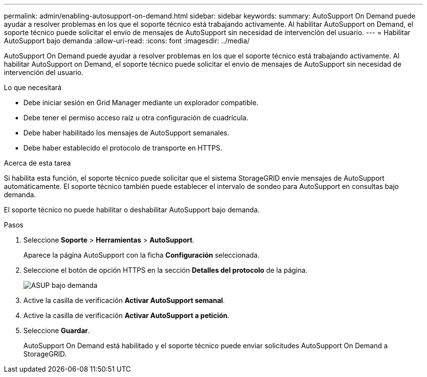 ---
permalink: admin/enabling-autosupport-on-demand.html 
sidebar: sidebar 
keywords:  
summary: AutoSupport On Demand puede ayudar a resolver problemas en los que el soporte técnico está trabajando activamente. Al habilitar AutoSupport on Demand, el soporte técnico puede solicitar el envío de mensajes de AutoSupport sin necesidad de intervención del usuario. 
---
= Habilitar AutoSupport bajo demanda
:allow-uri-read: 
:icons: font
:imagesdir: ../media/


[role="lead"]
AutoSupport On Demand puede ayudar a resolver problemas en los que el soporte técnico está trabajando activamente. Al habilitar AutoSupport on Demand, el soporte técnico puede solicitar el envío de mensajes de AutoSupport sin necesidad de intervención del usuario.

.Lo que necesitará
* Debe iniciar sesión en Grid Manager mediante un explorador compatible.
* Debe tener el permiso acceso raíz u otra configuración de cuadrícula.
* Debe haber habilitado los mensajes de AutoSupport semanales.
* Debe haber establecido el protocolo de transporte en HTTPS.


.Acerca de esta tarea
Si habilita esta función, el soporte técnico puede solicitar que el sistema StorageGRID envíe mensajes de AutoSupport automáticamente. El soporte técnico también puede establecer el intervalo de sondeo para AutoSupport en consultas bajo demanda.

El soporte técnico no puede habilitar o deshabilitar AutoSupport bajo demanda.

.Pasos
. Seleccione *Soporte* > *Herramientas* > *AutoSupport*.
+
Aparece la página AutoSupport con la ficha *Configuración* seleccionada.

. Seleccione el botón de opción HTTPS en la sección *Detalles del protocolo* de la página.
+
image::../media/autosupport_on_demand.png[ASUP bajo demanda]

. Active la casilla de verificación *Activar AutoSupport semanal*.
. Active la casilla de verificación *Activar AutoSupport a petición*.
. Seleccione *Guardar*.
+
AutoSupport On Demand está habilitado y el soporte técnico puede enviar solicitudes AutoSupport On Demand a StorageGRID.


